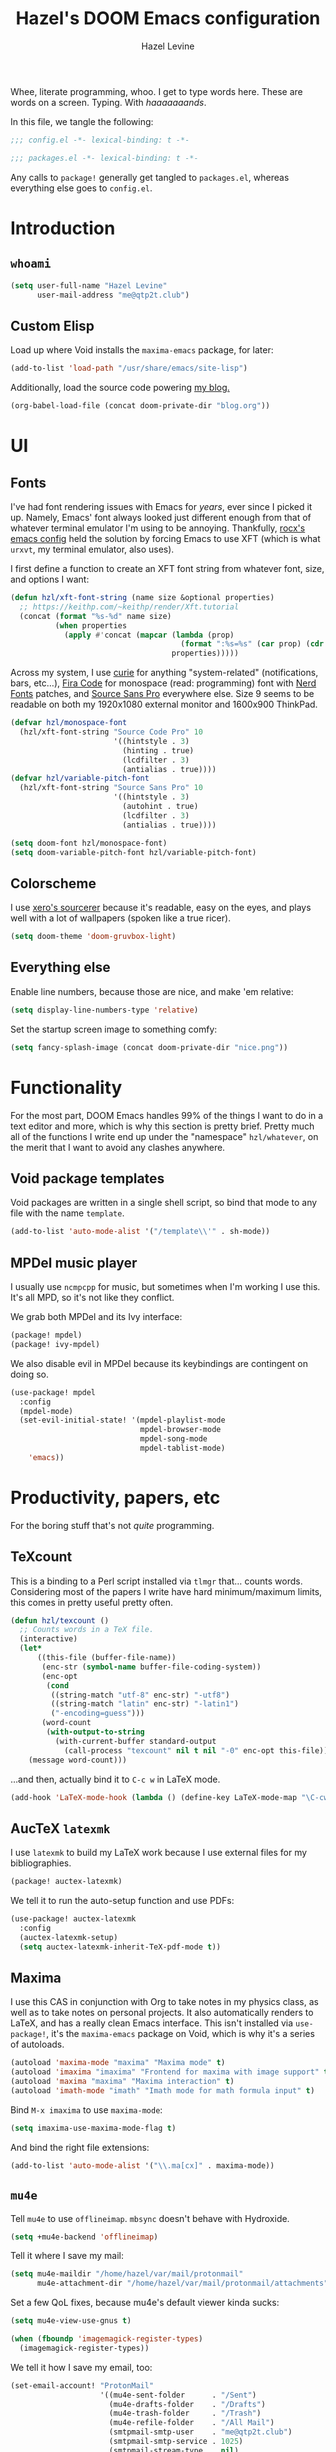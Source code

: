 #+TITLE:   Hazel's DOOM Emacs configuration
#+AUTHOR:  Hazel Levine
#+EMAIL:   rose.hazel@protonmail.ch
#+STARTUP: nofold

Whee, literate programming, whoo. I get to type words here. These are words on a
screen. Typing. With /haaaaaaands/.

In this file, we tangle the following:
#+BEGIN_SRC emacs-lisp
;;; config.el -*- lexical-binding: t -*-
#+END_SRC
#+BEGIN_SRC emacs-lisp :tangle ~/.config/doom/packages.el
;;; packages.el -*- lexical-binding: t -*-
#+END_SRC

Any calls to =package!= generally get tangled to =packages.el=, whereas
everything else goes to =config.el=.

* Introduction
** =whoami=
#+BEGIN_SRC emacs-lisp
(setq user-full-name "Hazel Levine"
      user-mail-address "me@qtp2t.club")
#+END_SRC
** Custom Elisp
Load up where Void installs the =maxima-emacs= package, for later:
#+BEGIN_SRC emacs-lisp
(add-to-list 'load-path "/usr/share/emacs/site-lisp")
#+END_SRC

Additionally, load the source code powering
[[https://blog.qtp2t.club][my blog.]]
#+BEGIN_SRC emacs-lisp
(org-babel-load-file (concat doom-private-dir "blog.org"))
#+END_SRC
* UI
** Fonts
I've had font rendering issues with Emacs for /years/, ever since I picked it
up. Namely, Emacs' font always looked just different enough from that of
whatever terminal emulator I'm using to be annoying. Thankfully, [[https://github.com/rocx/.emacs.d][rocx's emacs
config]] held the solution by forcing Emacs to use XFT (which is what =urxvt=, my
terminal emulator, also uses).

I first define a function to create an XFT font string from whatever font, size,
and options I want:
#+BEGIN_SRC emacs-lisp
(defun hzl/xft-font-string (name size &optional properties)
  ;; https://keithp.com/~keithp/render/Xft.tutorial
  (concat (format "%s-%d" name size)
          (when properties
            (apply #'concat (mapcar (lambda (prop)
                                      (format ":%s=%s" (car prop) (cdr prop)))
                                    properties)))))
#+END_SRC

Across my system, I use [[https://github.com/NerdyPepper/curie][curie]] for anything "system-related" (notifications,
bars, etc...), [[https://github.com/tonsky/FiraCode][Fira Code]] for monospace (read: programming) font with [[https://www.nerdfonts.com/][Nerd Fonts]]
patches, and [[https://fonts.adobe.com/fonts/source-sans][Source Sans Pro]] everywhere else. Size 9 seems to be readable on
both my 1920x1080 external monitor and 1600x900 ThinkPad.
#+BEGIN_SRC emacs-lisp
(defvar hzl/monospace-font
  (hzl/xft-font-string "Source Code Pro" 10
                       '((hintstyle . 3)
                         (hinting . true)
                         (lcdfilter . 3)
                         (antialias . true))))
(defvar hzl/variable-pitch-font
  (hzl/xft-font-string "Source Sans Pro" 10
                       '((hintstyle . 3)
                         (autohint . true)
                         (lcdfilter . 3)
                         (antialias . true))))

(setq doom-font hzl/monospace-font)
(setq doom-variable-pitch-font hzl/variable-pitch-font)
#+END_SRC
** Colorscheme
I use [[http://sourcerer.xero.nu/][xero's sourcerer]] because it's readable, easy on the eyes, and plays well
with a lot of wallpapers (spoken like a true ricer).
#+BEGIN_SRC emacs-lisp
(setq doom-theme 'doom-gruvbox-light)
#+END_SRC
** Everything else
Enable line numbers, because those are nice, and make 'em relative:
#+BEGIN_SRC emacs-lisp
(setq display-line-numbers-type 'relative)
#+END_SRC

Set the startup screen image to something comfy:
#+BEGIN_SRC emacs-lisp
(setq fancy-splash-image (concat doom-private-dir "nice.png"))
#+END_SRC
* Functionality
For the most part, DOOM Emacs handles 99% of the things I want to do in a text
editor and more, which is why this section is pretty brief.
Pretty much all of the functions I write end up under the "namespace"
=hzl/whatever=, on the merit that I want to avoid any clashes anywhere.
** Void package templates
Void packages are written in a single shell script, so bind that mode to any
file with the name =template=.
#+BEGIN_SRC emacs-lisp
(add-to-list 'auto-mode-alist '("/template\\'" . sh-mode))
#+END_SRC
** MPDel music player
I usually use =ncmpcpp= for music, but sometimes when I'm working I use this.
It's all MPD, so it's not like they conflict.

We grab both MPDel and its Ivy interface:
#+BEGIN_SRC emacs-lisp :tangle ~/.config/doom/packages.el
(package! mpdel)
(package! ivy-mpdel)
#+END_SRC

We also disable evil in MPDel because its keybindings are contingent on doing
so.
#+BEGIN_SRC emacs-lisp
(use-package! mpdel
  :config
  (mpdel-mode)
  (set-evil-initial-state! '(mpdel-playlist-mode
                             mpdel-browser-mode
                             mpdel-song-mode
                             mpdel-tablist-mode)
    'emacs))
#+END_SRC
* Productivity, papers, etc
For the boring stuff that's not /quite/ programming.
** TeXcount
This is a binding to a Perl script installed via =tlmgr= that... counts words.
Considering most of the papers I write have hard minimum/maximum limits, this
comes in pretty useful pretty often.
#+BEGIN_SRC emacs-lisp
(defun hzl/texcount ()
  ;; Counts words in a TeX file.
  (interactive)
  (let*
      ((this-file (buffer-file-name))
       (enc-str (symbol-name buffer-file-coding-system))
       (enc-opt
        (cond
         ((string-match "utf-8" enc-str) "-utf8")
         ((string-match "latin" enc-str) "-latin1")
         ("-encoding=guess")))
       (word-count
        (with-output-to-string
          (with-current-buffer standard-output
            (call-process "texcount" nil t nil "-0" enc-opt this-file)))))
    (message word-count)))
#+END_SRC

...and then, actually bind it to =C-c w= in LaTeX mode.
#+BEGIN_SRC emacs-lisp
(add-hook 'LaTeX-mode-hook (lambda () (define-key LaTeX-mode-map "\C-cw" 'hzl/texcount)))
#+END_SRC
** AucTeX =latexmk=
I use =latexmk= to build my LaTeX work because I use external files for my
bibliographies.
#+BEGIN_SRC emacs-lisp :tangle ~/.config/doom/packages.el
(package! auctex-latexmk)
#+END_SRC

We tell it to run the auto-setup function and use PDFs:
#+BEGIN_SRC emacs-lisp
(use-package! auctex-latexmk
  :config
  (auctex-latexmk-setup)
  (setq auctex-latexmk-inherit-TeX-pdf-mode t))
#+END_SRC
** Maxima
I use this CAS in conjunction with Org to take notes in my physics class, as
well as to take notes on personal projects. It also automatically renders to
LaTeX, and has a really clean Emacs interface. This isn't installed via
=use-package!=, it's the =maxima-emacs= package on Void, which is why it's a
series of autoloads.
#+BEGIN_SRC emacs-lisp
(autoload 'maxima-mode "maxima" "Maxima mode" t)
(autoload 'imaxima "imaxima" "Frontend for maxima with image support" t)
(autoload 'maxima "maxima" "Maxima interaction" t)
(autoload 'imath-mode "imath" "Imath mode for math formula input" t)
#+END_SRC

Bind =M-x imaxima= to use =maxima-mode=:
#+BEGIN_SRC emacs-lisp
(setq imaxima-use-maxima-mode-flag t)
#+END_SRC

And bind the right file extensions:
#+BEGIN_SRC emacs-lisp
(add-to-list 'auto-mode-alist '("\\.ma[cx]" . maxima-mode))
#+END_SRC
** =mu4e=
Tell =mu4e= to use =offlineimap=. =mbsync= doesn't behave with Hydroxide.
#+BEGIN_SRC emacs-lisp
(setq +mu4e-backend 'offlineimap)
#+END_SRC

Tell it where I save my mail:
#+BEGIN_SRC emacs-lisp
(setq mu4e-maildir "/home/hazel/var/mail/protonmail"
      mu4e-attachment-dir "/home/hazel/var/mail/protonmail/attachments")
#+END_SRC

Set a few QoL fixes, because mu4e's default viewer kinda sucks:
#+BEGIN_SRC emacs-lisp
(setq mu4e-view-use-gnus t)

(when (fboundp 'imagemagick-register-types)
  (imagemagick-register-types))
#+END_SRC

We tell it how I save my email, too:
#+BEGIN_SRC emacs-lisp
(set-email-account! "ProtonMail"
                    '((mu4e-sent-folder      . "/Sent")
                      (mu4e-drafts-folder    . "/Drafts")
                      (mu4e-trash-folder     . "/Trash")
                      (mu4e-refile-folder    . "/All Mail")
                      (smtpmail-smtp-user    . "me@qtp2t.club")
                      (smtpmail-smtp-service . 1025)
                      (smtpmail-stream-type  . nil)
                      (user-mail-address     . "me@qtp2t.club"))
                    t)
#+END_SRC
** Org-mode
Set the bullets to pretty stuff:
#+BEGIN_SRC emacs-lisp
(setq org-bullets-bullet-list '("☯" "☰" "☱" "☲" "☳" "☴" "☵" "☶" "☷"))
(setq org-ellipsis "↝")
#+END_SRC

Make sure that Org doesn't try to clutter my home directory, and put stuff where
it's supposed to be:
#+BEGIN_SRC emacs-lisp
(setq org-directory "~/usr/doc/org/")
#+END_SRC

Set DOOM's scratch buffer, available at any point with =SPC x=, to Org, which I
find useful for taking quick notes:
#+BEGIN_SRC emacs-lisp
(setq doom-scratch-buffer-major-mode 'org-mode)
#+END_SRC
** PDF Tools
Not sure if I'll stick to this over Zathura, but it's nice to have everything in
Emacs. This is bundled with DOOM, so I just tell AucTeX to open stuff up in it.
#+BEGIN_SRC emacs-lisp
(setq TeX-view-program-selection '((output-pdf "PDF Tools")))
(add-hook 'TeX-after-compilation-finished-functions #'TeX-revert-document-buffer)
#+END_SRC
* Programming languages
The cool stuff. Unless it's Java.
** FRC Mode
This is a =gradlew= wrapper I hacked together really fast while sitting in my
physics class not paying attention. The officially sanctioned IDE for FIRST
Robotics is Visual Studio Code, which I hate with a burning passion for numerous
reasons.

We grab it directly from my Git, since it's not in ELPA (and probably never will
be):
#+BEGIN_SRC emacs-lisp :tangle ~/.config/doom/packages.el
(package! frc-mode
  :recipe (:host nil :repo "https://git.qtp2t.club/hazel/frc-mode"))
#+END_SRC

And tell it to run with all Java files. I'd never willingly write Java outside
of FRC, so it's fine.
#+BEGIN_SRC emacs-lisp
(use-package! frc-mode
  :hook (java-mode . frc-mode))
#+END_SRC
** vimrc mode
Hey. HEY. CHILL. The irony is not lost on me. This is actually for editing my
[[https://tridactyl.xyz][Tridactyl]] config.
#+BEGIN_SRC emacs-lisp
(define-generic-mode 'vimrc-generic-mode
    '()
    '()
    '(("^[\t ]*:?\\(!\\|ab\\|map\\|unmap\\)[^\r\n\"]*\"[^\r\n\"]*\\(\"[^\r\n\"]*\"[^\r\n\"]*\\)*$"
       (0 font-lock-warning-face))
      ("\\(^\\|[\t ]\\)\\(\".*\\)$")
      (2 font-lock-comment-face)
      ("\"\\([^\n\r\"\\]\\|\\.\\)*\""
       (0 font-lock-string-face)))
    '("/vimrc\\'" "\\.vim\\(rc\\)?\\'")
    '((lambda ()
        (modify-syntax-entry ?\" ".")))
    "Generic mode for Vim configuration files.")
#+END_SRC
** Shen
A really cool experimental, portable, and typed Lisp. I like it a lot, but I
don't know much about it on the merit that it's locked behind a paywall of a
book that I can't afford nor pirate.
#+BEGIN_SRC emacs-lisp :tangle ~/.config/doom/packages.el
(package! shen-mode)
#+END_SRC
